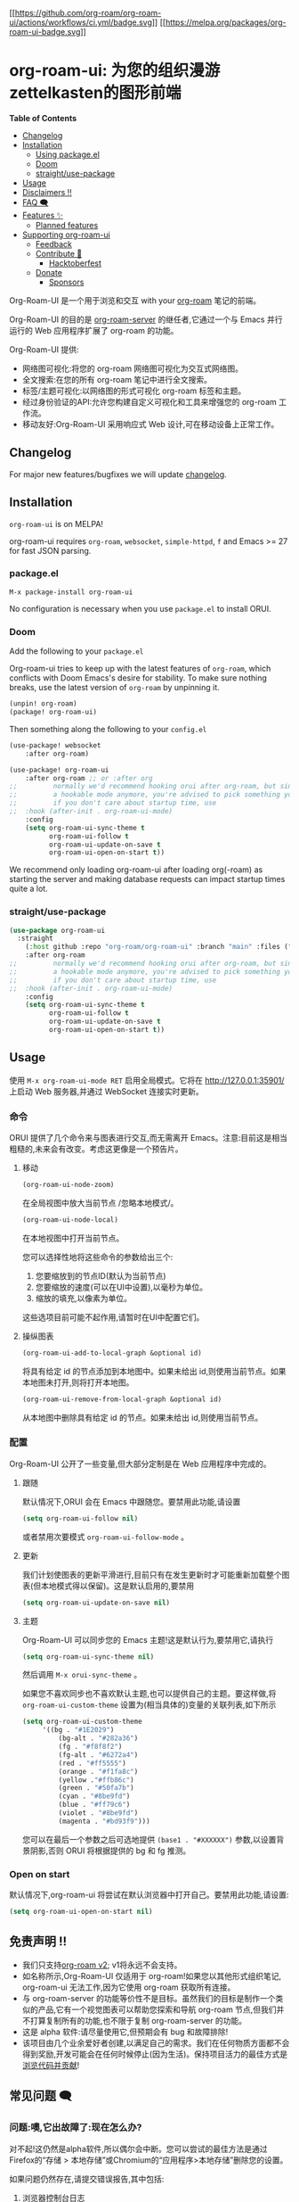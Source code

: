 [[https://github.com/org-roam/org-roam-ui/actions/workflows/ci.yml][[[https://github.com/org-roam/org-roam-ui/actions/workflows/ci.yml/badge.svg]]]]
[[https://melpa.org/#/org-roam-ui][[[https://melpa.org/packages/org-roam-ui-badge.svg]]]]

* org-roam-ui: 为您的组织漫游zettelkasten的图形前端
:PROPERTIES:
:CUSTOM_ID: org-roam-ui-a-graphical-frontend-for-your-org-roam-zettelkasten
:END:
*Table of Contents*

- [[#changelog][Changelog]]
- [[#installation][Installation]]
  - [[#package.el][Using package.el]]
  - [[#doom][Doom]]
  - [[#straightuse-package][straight/use-package]]
- [[#usage][Usage]]
- [[#disclaimers-][Disclaimers ‼]]
- [[#faq-][FAQ 🗨]]
- [[#features-][Features ✨]]
  - [[#planned-features][Planned features]]
- [[#supporting-org-roam-ui][Supporting org-roam-ui]]
  - [[#feedback][Feedback]]
  - [[#contribute-][Contribute 💪]]
    - [[#hacktoberfest][Hacktoberfest]]
  - [[#donate][Donate]]
    - [[#sponsors][Sponsors]]

Org-Roam-UI 是一个用于浏览和交互 with your [[https://github.com/org-roam/org-roam][org-roam]] 笔记的前端。

Org-Roam-UI 的目的是 [[https://github.com/org-roam/org-roam-server][org-roam-server]] 的继任者,它通过一个与 Emacs 并行运行的 Web 应用程序扩展了 org-roam 的功能。

Org-Roam-UI 提供:

- 网络图可视化:将您的 org-roam 网络图可视化为交互式网络图。
- 全文搜索:在您的所有 org-roam 笔记中进行全文搜索。
- 标签/主题可视化:以网络图的形式可视化 org-roam 标签和主题。
- 经过身份验证的API:允许您构建自定义可视化和工具来增强您的 org-roam 工作流。
- 移动友好:Org-Roam-UI 采用响应式 Web 设计,可在移动设备上正常工作。

** Changelog
:PROPERTIES:
:CUSTOM_ID: changelog
:END:
For major new features/bugfixes we will update
[[https://github.com/org-roam/org-roam-ui/discussions/30][changelog]].

** Installation
:PROPERTIES:
:CUSTOM_ID: installation
:END:
=org-roam-ui= is on MELPA!

org-roam-ui requires =org-roam=, =websocket=, =simple-httpd=, =f= and
Emacs >= 27 for fast JSON parsing.

*** package.el
:PROPERTIES:
:CUSTOM_ID: package.el
:END:
#+begin_example
M-x package-install org-roam-ui
#+end_example

No configuration is necessary when you use =package.el= to install ORUI.

*** Doom
:PROPERTIES:
:CUSTOM_ID: doom
:END:
Add the following to your =package.el=

Org-roam-ui tries to keep up with the latest features of =org-roam=,
which conflicts with Doom Emacs's desire for stability. To make sure
nothing breaks, use the latest version of =org-roam= by unpinning it.

#+begin_src emacs-lisp
(unpin! org-roam)
(package! org-roam-ui)
#+end_src

Then something along the following to your =config.el=

#+begin_src emacs-lisp
(use-package! websocket
    :after org-roam)

(use-package! org-roam-ui
    :after org-roam ;; or :after org
;;         normally we'd recommend hooking orui after org-roam, but since org-roam does not have
;;         a hookable mode anymore, you're advised to pick something yourself
;;         if you don't care about startup time, use
;;  :hook (after-init . org-roam-ui-mode)
    :config
    (setq org-roam-ui-sync-theme t
          org-roam-ui-follow t
          org-roam-ui-update-on-save t
          org-roam-ui-open-on-start t))
#+end_src

We recommend only loading org-roam-ui after loading org(-roam) as
starting the server and making database requests can impact startup
times quite a lot.

*** straight/use-package
:PROPERTIES:
:CUSTOM_ID: straightuse-package
:END:
#+begin_src emacs-lisp
(use-package org-roam-ui
  :straight
    (:host github :repo "org-roam/org-roam-ui" :branch "main" :files ("*.el" "out"))
    :after org-roam
;;         normally we'd recommend hooking orui after org-roam, but since org-roam does not have
;;         a hookable mode anymore, you're advised to pick something yourself
;;         if you don't care about startup time, use
;;  :hook (after-init . org-roam-ui-mode)
    :config
    (setq org-roam-ui-sync-theme t
          org-roam-ui-follow t
          org-roam-ui-update-on-save t
          org-roam-ui-open-on-start t))
#+end_src

** Usage
:PROPERTIES:
:CUSTOM_ID: usage
:END:
使用 =M-x org-roam-ui-mode RET= 启用全局模式。它将在 http://127.0.0.1:35901/ 上启动 Web 服务器,并通过 WebSocket 连接实时更新。
*** 命令
:PROPERTIES:
:CUSTOM_ID: commands
:END:
ORUI 提供了几个命令来与图表进行交互,而无需离开 Emacs。注意:目前这是相当粗糙的,未来会有改变。考虑这更像是一个预告片。

**** 移动
:PROPERTIES:
:CUSTOM_ID: moving-around
:END:
#+begin_src emacs-lisp
(org-roam-ui-node-zoom)
#+end_src

在全局视图中放大当前节点 /忽略本地模式/。

#+begin_src emacs-lisp
(org-roam-ui-node-local)
#+end_src

在本地视图中打开当前节点。

您可以选择性地将这些命令的参数给出三个:

1. 您要缩放到的节点ID(默认为当前节点)
2. 您要缩放的速度(可以在UI中设置),以毫秒为单位。
3. 缩放的填充,以像素为单位。

这些选项目前可能不起作用,请暂时在UI中配置它们。

**** 操纵图表
:PROPERTIES:
:CUSTOM_ID: manipulating-graph
:END:

#+begin_src emacs-lisp
(org-roam-ui-add-to-local-graph &optional id)
#+end_src

将具有给定 id 的节点添加到本地图中。如果未给出 id,则使用当前节点。如果本地图未打开,则将打开本地图。

#+begin_src emacs-lisp
(org-roam-ui-remove-from-local-graph &optional id)
#+end_src

从本地图中删除具有给定 id 的节点。如果未给出 id,则使用当前节点。
*** 配置
:PROPERTIES:
:CUSTOM_ID: configuration
:END:
Org-Roam-UI 公开了一些变量,但大部分定制是在 Web 应用程序中完成的。

**** 跟随
:PROPERTIES:
:CUSTOM_ID: following
:END:
默认情况下,ORUI 会在 Emacs 中跟随您。要禁用此功能,请设置

#+begin_src emacs-lisp
(setq org-roam-ui-follow nil)
#+end_src

或者禁用次要模式 =org-roam-ui-follow-mode= 。

**** 更新
:PROPERTIES:
:CUSTOM_ID: updating
:END:
我们计划使图表的更新平滑进行,目前只有在发生更新时才可能重新加载整个图表(但本地模式得以保留)。这是默认启用的,要禁用

#+begin_src emacs-lisp
(setq org-roam-ui-update-on-save nil)
#+end_src

**** 主题
:PROPERTIES:
:CUSTOM_ID: theme
:END:
Org-Roam-UI 可以同步您的 Emacs 主题!这是默认行为,要禁用它,请执行

#+begin_src emacs-lisp
(setq org-roam-ui-sync-theme nil)
#+end_src

然后调用 =M-x orui-sync-theme= 。

如果您不喜欢同步也不喜欢默认主题,也可以提供自己的主题。要这样做,将 =org-roam-ui-custom-theme= 设置为(相当具体的)变量的关联列表,如下所示

#+begin_src emacs-lisp
(setq org-roam-ui-custom-theme
     '((bg . "#1E2029")
         (bg-alt . "#282a36")
         (fg . "#f8f8f2")
         (fg-alt . "#6272a4")
         (red . "#ff5555")
         (orange . "#f1fa8c")
         (yellow ."#ffb86c")
         (green . "#50fa7b")
         (cyan . "#8be9fd")
         (blue . "#ff79c6")
         (violet . "#8be9fd")
         (magenta . "#bd93f9")))
#+end_src

您可以在最后一个参数之后可选地提供 =(base1 . "#XXXXXX")= 参数,以设置背景阴影,否则 ORUI 将根据提供的 bg 和 fg 推测。

*** Open on start
:PROPERTIES:
:CUSTOM_ID: open-on-start
:END:
 默认情况下,org-roam-ui 将尝试在默认浏览器中打开自己。要禁用此功能,请设置:
#+begin_src emacs-lisp
(setq org-roam-ui-open-on-start nil)
#+end_src

** 免责声明 ‼
:PROPERTIES:
:CUSTOM_ID: disclaimers
:END:
- 我们只支持[[https://blog.jethro.dev/posts/org_roam_v2/][org-roam v2]]; v1将永远不会支持。
- 如名称所示,Org-Roam-UI 仅适用于 org-roam!如果您以其他形式组织笔记, org-roam-ui 无法工作,因为它使用 org-roam 获取所有连接。
- 与 org-roam-server 的功能等价性不是目标。虽然我们的目标是制作一个类似的产品,它有一个视觉图表可以帮助您探索和导航 org-roam 节点,但我们并不打算复制所有的功能,也不限于复制 org-roam-server 的功能。
- 这是 alpha 软件:请尽量使用它,但预期会有 bug 和故障排除!
- 该项目由几个业余爱好者创建,以满足自己的需求。我们在任何物质方面都不会得到奖励,开发可能会在任何时候停止(因为生活)。保持项目活力的最佳方式是[[#Contribute][浏览代码并贡献]]!

** 常见问题 🗨
:PROPERTIES:
:CUSTOM_ID: faq
:END:

*** 问题:噢,它出故障了:现在怎么办?
:PROPERTIES:
:CUSTOM_ID: q-aaaaand-it-broke-what-do
:END:
对不起!这仍然是alpha软件,所以偶尔会中断。您可以尝试的最佳方法是通过Firefox的“存储 > 本地存储”或Chromium的“应用程序>本地存储”删除您的设置。

如果问题仍然存在,请提交错误报告,其中包括:

1. 浏览器控制台日志
2. 您的浏览器
3. 出现故障时您正在做什么

我们会尽快为您解决!

*** 问题:点击 'Open in Emacs' 会出现与 json-parse-string 相关的错误,我该如何修复?
:PROPERTIES:
:CUSTOM_ID: q-clicking-open-in-emacs-gives-an-error-around-json-parse-string-how-do-i-fix-this
:END:
如果您在 Emacs 中收到错误信息 =function definition is void json-parse-string=,则必须将 Emacs 与 json 支持编译。这在诸如 Gentoo 之类的系统上不是自动完成的。

***  问题:图表太慢了!更快吗?
:PROPERTIES:
:CUSTOM_ID: q-graph-slow-faster
:END:
虽然我们尽量优化图表的显示,但我们能做的只有这么多。对于较大的网络(>2k个节点),频繁拖动图表可能会造成一些性能问题,但有几件事可以提高速度。

**** 关闭“调整面板”
:PROPERTIES:
:CUSTOM_ID: close-the-tweaks-panel
:END:
在撰写本文时(8月8日),它的优化程度还很低,在打开调整面板的情况下,在全局模式和本地模式或2D模式和3D模式之间切换的速度明显比关闭面板时慢。这将在未来的版本中修复。

**** 使用基于 Chromium 的浏览器
:PROPERTIES:
:CUSTOM_ID: use-a-chromium-based-browser
:END:
尽管我们不得不说,Firefox 的渲染引擎比其 Chromium 表亲慢得多。首先比较两者的性能,看是否这是主要问题。

**** 关闭粒子
:PROPERTIES:
:CUSTOM_ID: turn-off-the-particles
:END:
我知道,看到那些小家伙上上下下穿梭在您的笔记中很酷,但速度非常慢,特别是在3D模式下。

**** 关闭标签
:PROPERTIES:
:CUSTOM_ID: turn-off-labels
:END:
可能是渲染第二慢的东西,几乎不可能加速。考虑只在突出显示或增加“标签外观比例”时才打开标签。

**** 关闭高亮动画
:PROPERTIES:
:CUSTOM_ID: turn-off-highlight-animations
:END:
我知道,它们很华丽,但性能不佳。

**** 关闭碰撞 collision
:PROPERTIES:
:CUSTOM_ID: turn-off-collision
:END:
很好,但代价高昂!如果您喜欢图表更加分散,关闭碰撞对最终布局的影响很小,但会大大提高性能。

**** 关闭重力 gravity
:PROPERTIES:
:CUSTOM_ID: turn-off-gravity
:END:
更少的作用力,更少的担忧。

**** 优先选择2D而不是3D
:PROPERTIES:
:CUSTOM_ID
I know, it looks cool, but man is it slow.

**** 别拖那该死的东西到处跑了!
:PROPERTIES:
:CUSTOM_ID: dont-drag-the-dang-thing-around-so-much
:END:
根据我们的经验,一旦图实际定型并且不需要再次渲染任何内容,四处看看应该不会造成太大麻烦。目前还没有“保存”图表配置的方法,但我们正在探索这种可能性。然而,图表布局算法是确定性的,因此除非数据发生变化,否则每次应该产生相同的结果。

*** Q:您会实现X吗?
:PROPERTIES:
:CUSTOM_ID: q-will-you-implement-x
:END:
希望如此!但是时间有限,我们可以在这件事情崩溃在自己身上之前塞入的功能数量也是有限的,所以我们正在逐步添加功能以确保它们能够工作。也就是说,我们很乐意听取您的意见!如果您的功能尚未在  [[https://github.com/org-roam/org-roam-ui/projects/2][项目板]] 上,请在 [[https://github.com/org-roam/>oam-ui/discussions/6][小功能请求讨论]] 中发布小功能请求,比如“我想给这个特定节点上色”,并在 [[https://github.com/org-roam/org-roam-ui/discussions/66][主要功能请求讨论]] 中发布/主要/功能请求(例如“我想发布我的图表”)或投票支持已经发布的功能请求,这样我们可以在某种程度上调整我们的优先级!

*** Q: 这不适用于 org-roam v1/org-brain/Zettledelft!
:PROPERTIES:
:CUSTOM_ID: q-this-doesnt-work-with-org-roam-v1org-brainzettledelft
:END:
是的!我们只支持 org-roam v2,尽管我们后来可能会引入与后端无关的实现。


** Features ✨
:PROPERTIES:
:CUSTOM_ID: features
:END:
Org-Roam-UI的主要功能是能够生成 org-roam 笔记的图表可视化。

Org-Roam-UI 读取您的 org-roam 数据库并构建一个交互式图表,显示您的所有笔记及其之间的链接。这提供了一种全新的方式来探索和理解您的笔记及其相互关联。

主要功能包括:

- 网络图可视化:Org-Roam-UI以交互式网络图的形式显示您的org-roam网络图。您可以放大、缩小、平移和旋转图表。

- 跟随您的移动:当您在Emacs中打开一个笔记时,Org-Roam-UI会将图表的焦点移到相应的节点上,使其跟随您的移动。

- 打开笔记:您可以单击网络图中的节点来直接在Emacs中打开相应的笔记。

- 过滤器:您可以应用过滤器来显示或隐藏网络图中的特定节点。这有助于减少混乱并专注在感兴趣的部分。

- 3D视图:您可以启用3D视图以直观地探索您的网络图。这提供了一种全新的维度来研究您的思想!

- 主题同步:Org-Roam-UI可以自动使用您在Emacs中使用的相同主题,以保持一致的外观和感觉。

- 移动设备友好:Org-Roam-UI采用响应式Web设计,因此即使在移动设备上也能正常工作。

*** 酷炫的图表
:PROPERTIES:
:CUSTOM_ID: cool-graph
:END:
#+caption: 图片
[[https://user-images.githubusercontent.com/21983833/127747037-aac46e8a-8617-4436-8887-ea1ad7a3141a.png]]
**** 在Emacs中打开笔记
:PROPERTIES:
:CUSTOM_ID: open-notes-in-emacs
:END:
双击节点将在 Emacs 中打开对应的笔记,非常酷。您不需要 org-protocol 实现此功能,它开箱即用!

https://user-images.githubusercontent.com/21983833/127747170-3b49fbde-7fc5-410f-bd26-4ffea8dae48c.mp4

**** 笔记预览
:PROPERTIES:
:CUSTOM_ID: note-previewing
:END:
当您在软弱的时候离开 Emacs 时。

https://user-images.githubusercontent.com/21983833/136845036-a6bd4b32-d78c-4bcf-aa8a-0e37c69cbbe8.mp4

**** 跟随您在 Emacs 中的移动!
:PROPERTIES:
:CUSTOM_ID: follow-your-movement-in-emacs
:END:
当您在 Emacs 中打开一个笔记时,org-roam-ui 会移至图表上的相应节点。

<https://user-images.githubusercontent.com/21983833/127747187-7823a825-a2f8-449c-a0ec-1c5c525621dc.mp4>

**** 主题同步
:PROPERTIES:
:CUSTOM_ID: theme-syncing
:END:
您的 gruvbox 距离 =M-x orui-sync-theme= 只有一步之遥(或者您可以直接在设置中选择它们)。

https://user-images.githubusercontent.com/21983833/127747187-7823a825-a2f8-449c-a0ec-1c5c525621dc.mp4

**** 筛选器  
:PROPERTIES:
:CUSTOM_ID: filters
:END:
过滤掉所有那些“临时”的笔记，你将筛选某一天。
https://user-images.githubusercontent.com/21983833/136944460-76b92e7c-7cf5-40d0-89f4-bdabfa41fe01.mp4

**** 3D
:PROPERTIES:
:CUSTOM_ID: d
:END:
字面上深化您对自己思想的理解(而且看起来很酷)
从字面上加深你对自己想法的理解(这看起来很酷):

https://user-images.githubusercontent.com/21983833/127747234-d0588cdf-623f-4d13-a060-737bc570b295.mp4
** 计划中的功能
:PROPERTIES:
:CUSTOM_ID: planned-features
:END:
*** 图表
:PROPERTIES:
:CUSTOM_ID: graph
:END:
无特定顺序

- +引用链接+自定义+
- +标签过滤/着色+
- ~本地图显示N个邻居~
- ~着色选项(按邻居,中心性等)~
- 设置配置文件

*** 一般UI
:PROPERTIES:
:CUSTOM_ID: ui-in-general
:END:
- +使用AST解析查看文件+
- Andy Matushak风格显示笔记
- 发现选项,例如"显示X和Y之间的最短路径"

* 与其他 Org-mode 包的集成
:PROPERTIES:
:CUSTOM_ID: integrations-with-other-org-mode-packages
:END:
** [[https://github.com/nobiot/md-roam][md-roam]]
:PROPERTIES:
:CUSTOM_ID: md-roam
:END:
使用 Markdown 笔记与 Org 模式笔记互换使用!

** 探索
:PROPERTIES:
:CUSTOM_ID: delve
:END:
待定

* 支持org-roam-ui
:PROPERTIES:
:CUSTOM_ID: supporting-org-roam-ui
:END:
** 聊天
:PROPERTIES:
:CUSTOM_ID: chat
:END:
我们有一个小的电报群来讨论 org-roam-ui,如果您很酷,可以加入。 https://t.me/+sEuL2qi37yw1NzQy

** 反馈  
:PROPERTIES:  
:CUSTOM_ID: feedback
:END:
对于功能建议,请提出问题或查看主要功能和次要功能的讨论。对于其他反馈,请转到反馈讨论,或开启一个新的讨论!

** 贡献 💪
:PROPERTIES:
:CUSTOM_ID: contribute
:END:
支持 org-roam-ui 持续发展的最佳方式是自己参与进来!要开始,简单地

#+begin_src sh
git clone https://github.com/org-roam/org-roam-ui
yarn
yarn dev
#+end_src

一个开发服务器将在 =localhost:3000= 上启动。

[[https://docs.github.com/en/github/site-policy/github-community-guidelines][GitHub社区准则]]适用。

如果您有兴趣更密切地参与该项目,请转到这里与核心团队的成员进行入职通话。

** 捐赠 Donate
:PROPERTIES:
:CUSTOM_ID: donate
:END:
如果您真的真的喜欢 org-roam-ui,您可以进行一次性捐赠或每月赞助我们中的一个人!
[[https://github.com/sponsors/ThomasFKJorna/][one-time donation or sponsor one of us monthly!]]

*** 赞助商
:PROPERTIES:
:CUSTOM_ID: sponsors
:END:

#+begin_html
  <!-- sponsors -->
#+end_html

